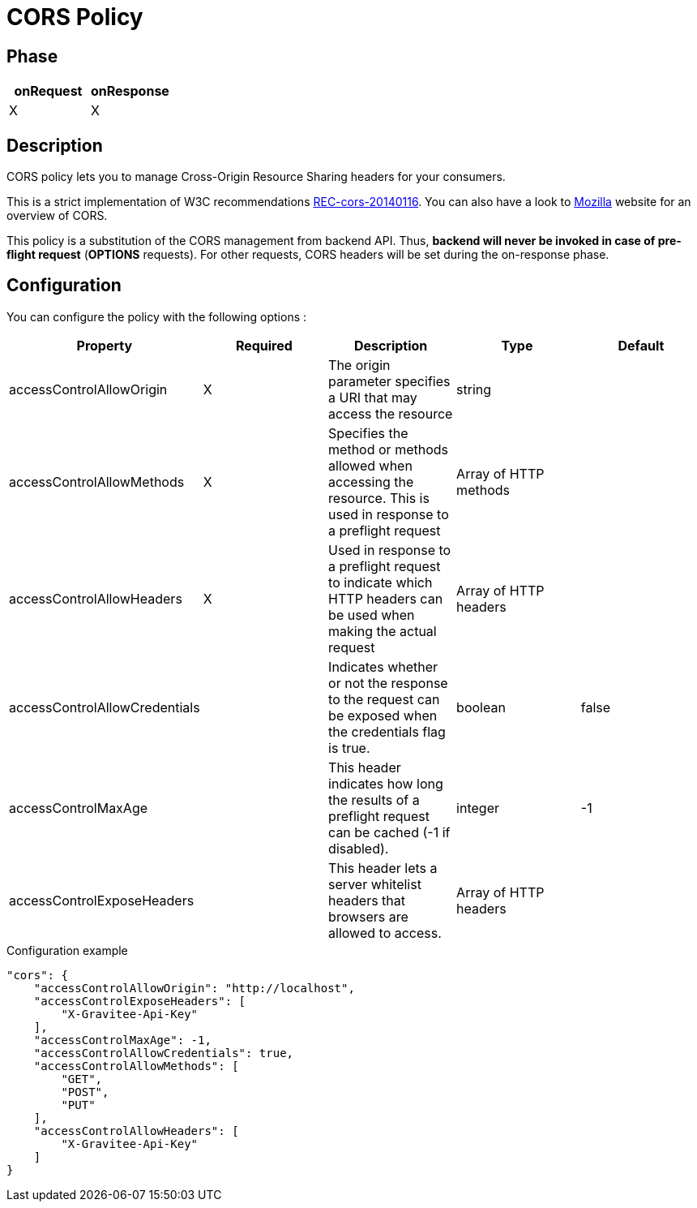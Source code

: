= CORS Policy

ifdef::env-github[]
image:https://img.shields.io/github/watchers/gravitee-io/gravitee-policy-cors.svg?style=social&maxAge=2592000)["GitHub", link="https://github.com/gravitee-io/gravitee-policy-cors"]
image:https://ci.gravitee.io/buildStatus/icon?job=gravitee-io/gravitee-policy-cors/master["Build status", link="https://ci.gravitee.io/job/gravitee-io/job/gravitee-policy-cors/"]
image:https://badges.gitter.im/Join Chat.svg["Gitter", link="https://gitter.im/gravitee-io/gravitee-io?utm_source=badge&utm_medium=badge&utm_campaign=pr-badge&utm_content=badge"]
endif::[]

== Phase

|===
|onRequest |onResponse

| X
| X

|===

== Description

CORS policy lets you to manage Cross-Origin Resource Sharing headers for your consumers.

This is a strict implementation of W3C recommendations http://www.w3.org/TR/2014/REC-cors-20140116/[REC-cors-20140116].
You can also have a look to https://developer.mozilla.org/en-US/docs/Web/HTTP/Access_control_CORS[Mozilla] website for
an overview of CORS.

This policy is a substitution of the CORS management from backend API. Thus, *backend will never be invoked in
case of pre-flight request* (*OPTIONS* requests). For other requests, CORS headers will be set during the on-response
phase.


== Configuration

You can configure the policy with the following options :

|===
|Property |Required |Description |Type |Default

|accessControlAllowOrigin|X|The origin parameter specifies a URI that may access the resource|string|
|accessControlAllowMethods|X|Specifies the method or methods allowed when accessing the resource. This is used in response to a preflight request|Array of HTTP methods|
|accessControlAllowHeaders|X|Used in response to a preflight request to indicate which HTTP headers can be used when making the actual request|Array of HTTP headers|
|accessControlAllowCredentials||Indicates whether or not the response to the request can be exposed when the credentials flag is true.|boolean|false
|accessControlMaxAge||This header indicates how long the results of a preflight request can be cached (-1 if disabled).|integer|-1
|accessControlExposeHeaders||This header lets a server whitelist headers that browsers are allowed to access.|Array of HTTP headers|

|===


[source, json]
.Configuration example
----
"cors": {
    "accessControlAllowOrigin": "http://localhost",
    "accessControlExposeHeaders": [
        "X-Gravitee-Api-Key"
    ],
    "accessControlMaxAge": -1,
    "accessControlAllowCredentials": true,
    "accessControlAllowMethods": [
        "GET",
        "POST",
        "PUT"
    ],
    "accessControlAllowHeaders": [
        "X-Gravitee-Api-Key"
    ]
}
----
